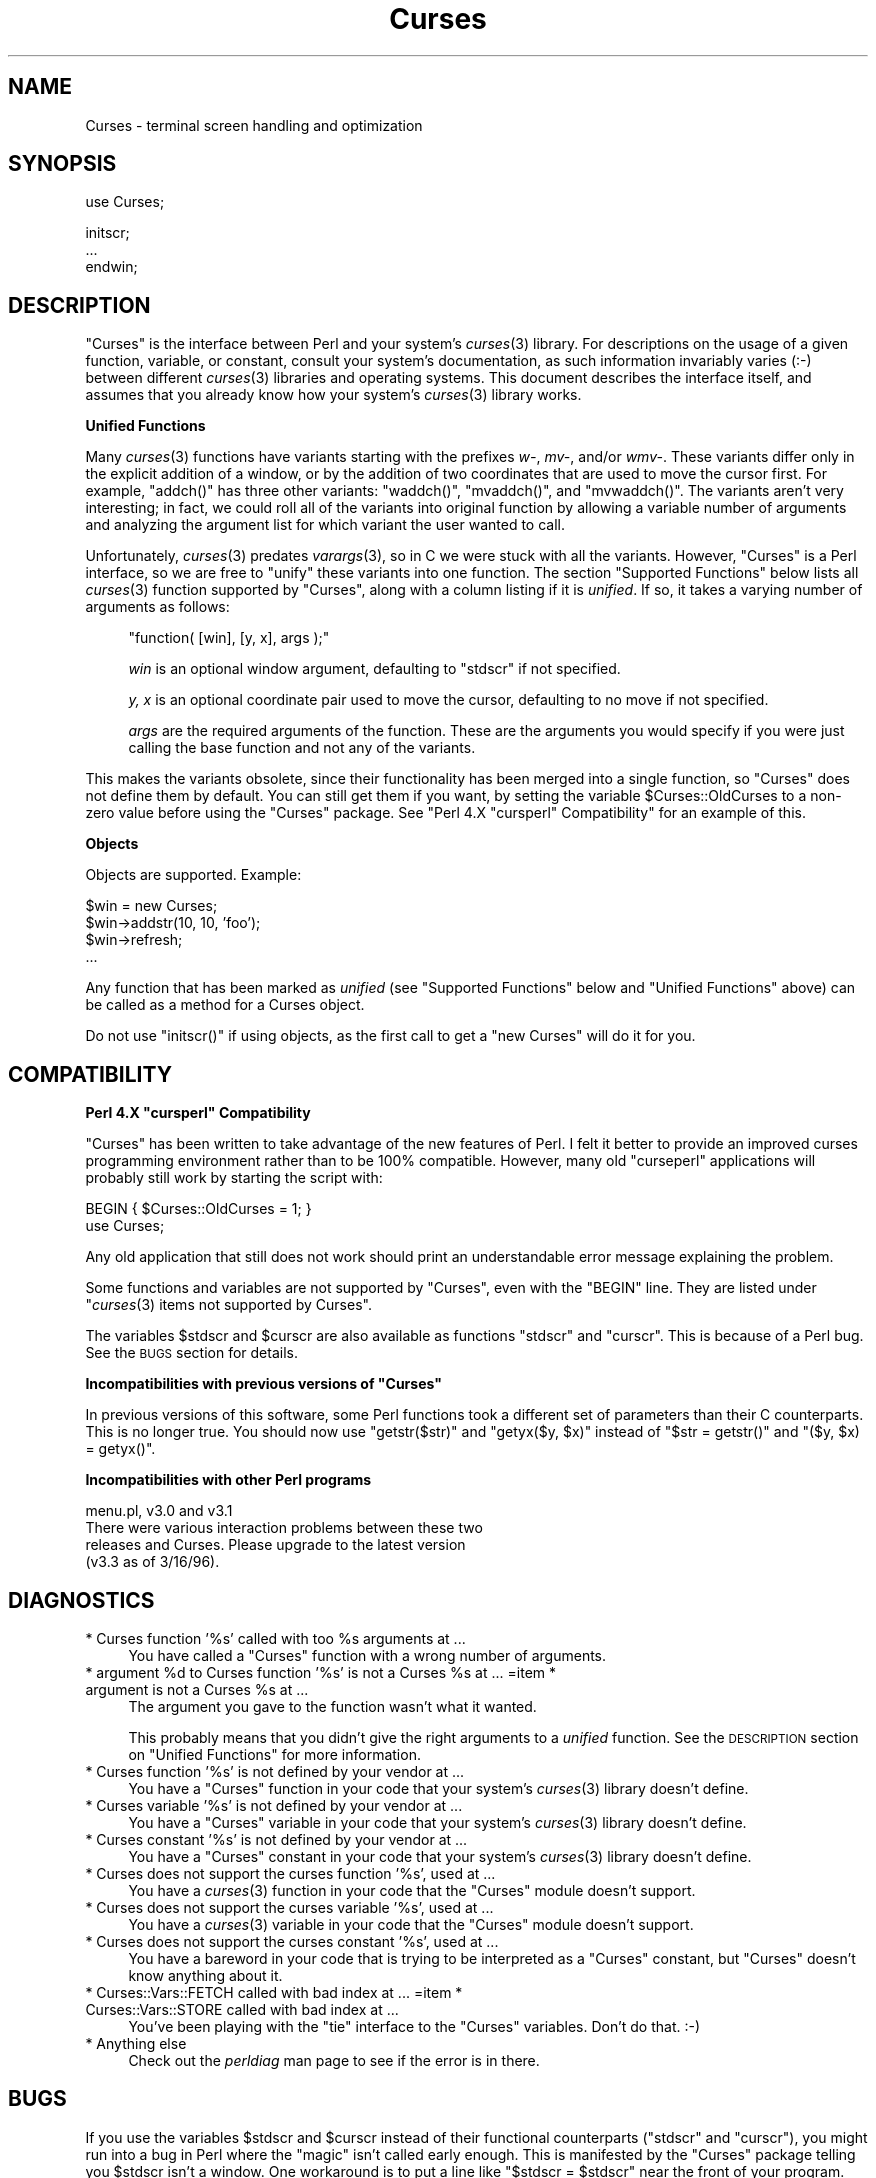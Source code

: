 .\" Automatically generated by Pod::Man v1.37, Pod::Parser v1.14
.\"
.\" Standard preamble:
.\" ========================================================================
.de Sh \" Subsection heading
.br
.if t .Sp
.ne 5
.PP
\fB\\$1\fR
.PP
..
.de Sp \" Vertical space (when we can't use .PP)
.if t .sp .5v
.if n .sp
..
.de Vb \" Begin verbatim text
.ft CW
.nf
.ne \\$1
..
.de Ve \" End verbatim text
.ft R
.fi
..
.\" Set up some character translations and predefined strings.  \*(-- will
.\" give an unbreakable dash, \*(PI will give pi, \*(L" will give a left
.\" double quote, and \*(R" will give a right double quote.  | will give a
.\" real vertical bar.  \*(C+ will give a nicer C++.  Capital omega is used to
.\" do unbreakable dashes and therefore won't be available.  \*(C` and \*(C'
.\" expand to `' in nroff, nothing in troff, for use with C<>.
.tr \(*W-|\(bv\*(Tr
.ds C+ C\v'-.1v'\h'-1p'\s-2+\h'-1p'+\s0\v'.1v'\h'-1p'
.ie n \{\
.    ds -- \(*W-
.    ds PI pi
.    if (\n(.H=4u)&(1m=24u) .ds -- \(*W\h'-12u'\(*W\h'-12u'-\" diablo 10 pitch
.    if (\n(.H=4u)&(1m=20u) .ds -- \(*W\h'-12u'\(*W\h'-8u'-\"  diablo 12 pitch
.    ds L" ""
.    ds R" ""
.    ds C` ""
.    ds C' ""
'br\}
.el\{\
.    ds -- \|\(em\|
.    ds PI \(*p
.    ds L" ``
.    ds R" ''
'br\}
.\"
.\" If the F register is turned on, we'll generate index entries on stderr for
.\" titles (.TH), headers (.SH), subsections (.Sh), items (.Ip), and index
.\" entries marked with X<> in POD.  Of course, you'll have to process the
.\" output yourself in some meaningful fashion.
.if \nF \{\
.    de IX
.    tm Index:\\$1\t\\n%\t"\\$2"
..
.    nr % 0
.    rr F
.\}
.\"
.\" For nroff, turn off justification.  Always turn off hyphenation; it makes
.\" way too many mistakes in technical documents.
.hy 0
.if n .na
.\"
.\" Accent mark definitions (@(#)ms.acc 1.5 88/02/08 SMI; from UCB 4.2).
.\" Fear.  Run.  Save yourself.  No user-serviceable parts.
.    \" fudge factors for nroff and troff
.if n \{\
.    ds #H 0
.    ds #V .8m
.    ds #F .3m
.    ds #[ \f1
.    ds #] \fP
.\}
.if t \{\
.    ds #H ((1u-(\\\\n(.fu%2u))*.13m)
.    ds #V .6m
.    ds #F 0
.    ds #[ \&
.    ds #] \&
.\}
.    \" simple accents for nroff and troff
.if n \{\
.    ds ' \&
.    ds ` \&
.    ds ^ \&
.    ds , \&
.    ds ~ ~
.    ds /
.\}
.if t \{\
.    ds ' \\k:\h'-(\\n(.wu*8/10-\*(#H)'\'\h"|\\n:u"
.    ds ` \\k:\h'-(\\n(.wu*8/10-\*(#H)'\`\h'|\\n:u'
.    ds ^ \\k:\h'-(\\n(.wu*10/11-\*(#H)'^\h'|\\n:u'
.    ds , \\k:\h'-(\\n(.wu*8/10)',\h'|\\n:u'
.    ds ~ \\k:\h'-(\\n(.wu-\*(#H-.1m)'~\h'|\\n:u'
.    ds / \\k:\h'-(\\n(.wu*8/10-\*(#H)'\z\(sl\h'|\\n:u'
.\}
.    \" troff and (daisy-wheel) nroff accents
.ds : \\k:\h'-(\\n(.wu*8/10-\*(#H+.1m+\*(#F)'\v'-\*(#V'\z.\h'.2m+\*(#F'.\h'|\\n:u'\v'\*(#V'
.ds 8 \h'\*(#H'\(*b\h'-\*(#H'
.ds o \\k:\h'-(\\n(.wu+\w'\(de'u-\*(#H)/2u'\v'-.3n'\*(#[\z\(de\v'.3n'\h'|\\n:u'\*(#]
.ds d- \h'\*(#H'\(pd\h'-\w'~'u'\v'-.25m'\f2\(hy\fP\v'.25m'\h'-\*(#H'
.ds D- D\\k:\h'-\w'D'u'\v'-.11m'\z\(hy\v'.11m'\h'|\\n:u'
.ds th \*(#[\v'.3m'\s+1I\s-1\v'-.3m'\h'-(\w'I'u*2/3)'\s-1o\s+1\*(#]
.ds Th \*(#[\s+2I\s-2\h'-\w'I'u*3/5'\v'-.3m'o\v'.3m'\*(#]
.ds ae a\h'-(\w'a'u*4/10)'e
.ds Ae A\h'-(\w'A'u*4/10)'E
.    \" corrections for vroff
.if v .ds ~ \\k:\h'-(\\n(.wu*9/10-\*(#H)'\s-2\u~\d\s+2\h'|\\n:u'
.if v .ds ^ \\k:\h'-(\\n(.wu*10/11-\*(#H)'\v'-.4m'^\v'.4m'\h'|\\n:u'
.    \" for low resolution devices (crt and lpr)
.if \n(.H>23 .if \n(.V>19 \
\{\
.    ds : e
.    ds 8 ss
.    ds o a
.    ds d- d\h'-1'\(ga
.    ds D- D\h'-1'\(hy
.    ds th \o'bp'
.    ds Th \o'LP'
.    ds ae ae
.    ds Ae AE
.\}
.rm #[ #] #H #V #F C
.\" ========================================================================
.\"
.IX Title "Curses 3"
.TH Curses 3 "2000-07-16" "perl v5.8.3" "User Contributed Perl Documentation"
.SH "NAME"
Curses \- terminal screen handling and optimization
.SH "SYNOPSIS"
.IX Header "SYNOPSIS"
.Vb 1
\&    use Curses;
.Ve
.PP
.Vb 3
\&    initscr;
\&    ...
\&    endwin;
.Ve
.SH "DESCRIPTION"
.IX Header "DESCRIPTION"
\&\f(CW\*(C`Curses\*(C'\fR is the interface between Perl and your system's \fIcurses\fR\|(3)
library.  For descriptions on the usage of a given function, variable,
or constant, consult your system's documentation, as such information
invariably varies (:\-) between different \fIcurses\fR\|(3) libraries and
operating systems.  This document describes the interface itself, and
assumes that you already know how your system's \fIcurses\fR\|(3) library
works.
.Sh "Unified Functions"
.IX Subsection "Unified Functions"
Many \fIcurses\fR\|(3) functions have variants starting with the prefixes
\&\fIw\-\fR, \fImv\-\fR, and/or \fIwmv\-\fR.  These variants differ only in the
explicit addition of a window, or by the addition of two coordinates
that are used to move the cursor first.  For example, \f(CW\*(C`addch()\*(C'\fR has
three other variants: \f(CW\*(C`waddch()\*(C'\fR, \f(CW\*(C`mvaddch()\*(C'\fR, and \f(CW\*(C`mvwaddch()\*(C'\fR.
The variants aren't very interesting; in fact, we could roll all of
the variants into original function by allowing a variable number
of arguments and analyzing the argument list for which variant the
user wanted to call.
.PP
Unfortunately, \fIcurses\fR\|(3) predates \fIvarargs\fR\|(3), so in C we were stuck
with all the variants.  However, \f(CW\*(C`Curses\*(C'\fR is a Perl interface, so we
are free to \*(L"unify\*(R" these variants into one function.  The section
\&\*(L"Supported Functions\*(R" below lists all \fIcurses\fR\|(3) function supported
by \f(CW\*(C`Curses\*(C'\fR, along with a column listing if it is \fIunified\fR.  If
so, it takes a varying number of arguments as follows:
.Sp
.RS 4
\&\f(CW\*(C`function( [win], [y, x], args );\*(C'\fR
.Sp
\&\fIwin\fR is an optional window argument, defaulting to \f(CW\*(C`stdscr\*(C'\fR if not
specified.
.Sp
\&\fIy, x\fR is an optional coordinate pair used to move the cursor,
defaulting to no move if not specified.
.Sp
\&\fIargs\fR are the required arguments of the function.  These are the
arguments you would specify if you were just calling the base function
and not any of the variants.
.RE
.PP
This makes the variants obsolete, since their functionality has been
merged into a single function, so \f(CW\*(C`Curses\*(C'\fR does not define them by
default.  You can still get them if you want, by setting the
variable \f(CW$Curses::OldCurses\fR to a non-zero value before using the
\&\f(CW\*(C`Curses\*(C'\fR package.  See "Perl 4.X \f(CW\*(C`cursperl\*(C'\fR Compatibility"
for an example of this.
.Sh "Objects"
.IX Subsection "Objects"
Objects are supported.  Example:
.PP
.Vb 4
\&    $win = new Curses;
\&    $win->addstr(10, 10, 'foo');
\&    $win->refresh;
\&    ...
.Ve
.PP
Any function that has been marked as \fIunified\fR (see
\&\*(L"Supported Functions\*(R" below and \*(L"Unified Functions\*(R" above)
can be called as a method for a Curses object.
.PP
Do not use \f(CW\*(C`initscr()\*(C'\fR if using objects, as the first call to get
a \f(CW\*(C`new Curses\*(C'\fR will do it for you.
.SH "COMPATIBILITY"
.IX Header "COMPATIBILITY"
.ie n .Sh "Perl 4.X ""cursperl"" Compatibility"
.el .Sh "Perl 4.X \f(CWcursperl\fP Compatibility"
.IX Subsection "Perl 4.X cursperl Compatibility"
\&\f(CW\*(C`Curses\*(C'\fR has been written to take advantage of the new features of
Perl.  I felt it better to provide an improved curses programming
environment rather than to be 100% compatible.  However, many old
\&\f(CW\*(C`curseperl\*(C'\fR applications will probably still work by starting the
script with:
.PP
.Vb 2
\&    BEGIN { $Curses::OldCurses = 1; }
\&    use Curses;
.Ve
.PP
Any old application that still does not work should print an
understandable error message explaining the problem.
.PP
Some functions and variables are not supported by \f(CW\*(C`Curses\*(C'\fR, even with
the \f(CW\*(C`BEGIN\*(C'\fR line.  They are listed under
\&\*(L"\fIcurses\fR\|(3) items not supported by Curses\*(R".
.PP
The variables \f(CW$stdscr\fR and \f(CW$curscr\fR are also available as
functions \f(CW\*(C`stdscr\*(C'\fR and \f(CW\*(C`curscr\*(C'\fR.  This is because of a Perl bug.
See the \s-1BUGS\s0 section for details.
.ie n .Sh "Incompatibilities with previous versions of ""Curses"""
.el .Sh "Incompatibilities with previous versions of \f(CWCurses\fP"
.IX Subsection "Incompatibilities with previous versions of Curses"
In previous versions of this software, some Perl functions took a
different set of parameters than their C counterparts.  This is no
longer true.  You should now use \f(CW\*(C`getstr($str)\*(C'\fR and \f(CW\*(C`getyx($y, $x)\*(C'\fR
instead of \f(CW\*(C`$str = getstr()\*(C'\fR and \f(CW\*(C`($y, $x) = getyx()\*(C'\fR.
.Sh "Incompatibilities with other Perl programs"
.IX Subsection "Incompatibilities with other Perl programs"
.Vb 4
\&    menu.pl, v3.0 and v3.1
\&        There were various interaction problems between these two
\&        releases and Curses.  Please upgrade to the latest version
\&        (v3.3 as of 3/16/96).
.Ve
.SH "DIAGNOSTICS"
.IX Header "DIAGNOSTICS"
.ie n .IP "* Curses function '%s' called with too %s arguments at ..." 4
.el .IP "* Curses function '%s' called with too \f(CW%s\fR arguments at ..." 4
.IX Item "Curses function '%s' called with too %s arguments at ..."
You have called a \f(CW\*(C`Curses\*(C'\fR function with a wrong number of
arguments.
.ie n .IP "* argument %d\fR to Curses function '%s' is not a Curses \f(CW%s\fR at ... =item * argument is not a Curses \f(CW%s at ..." 4
.el .IP "* argument \f(CW%d\fR to Curses function '%s' is not a Curses \f(CW%s\fR at ... =item * argument is not a Curses \f(CW%s\fR at ..." 4
.IX Item "argument %d to Curses function '%s' is not a Curses %s at ... =item * argument is not a Curses %s at ..."
The argument you gave to the function wasn't what it wanted.
.Sp
This probably means that you didn't give the right arguments to a
\&\fIunified\fR function.  See the \s-1DESCRIPTION\s0 section on \*(L"Unified Functions\*(R" for more information.
.IP "* Curses function '%s' is not defined by your vendor at ..." 4
.IX Item "Curses function '%s' is not defined by your vendor at ..."
You have a \f(CW\*(C`Curses\*(C'\fR function in your code that your system's \fIcurses\fR\|(3)
library doesn't define.
.IP "* Curses variable '%s' is not defined by your vendor at ..." 4
.IX Item "Curses variable '%s' is not defined by your vendor at ..."
You have a \f(CW\*(C`Curses\*(C'\fR variable in your code that your system's \fIcurses\fR\|(3)
library doesn't define.
.IP "* Curses constant '%s' is not defined by your vendor at ..." 4
.IX Item "Curses constant '%s' is not defined by your vendor at ..."
You have a \f(CW\*(C`Curses\*(C'\fR constant in your code that your system's \fIcurses\fR\|(3)
library doesn't define.
.IP "* Curses does not support the curses function '%s', used at ..." 4
.IX Item "Curses does not support the curses function '%s', used at ..."
You have a \fIcurses\fR\|(3) function in your code that the \f(CW\*(C`Curses\*(C'\fR module
doesn't support.
.IP "* Curses does not support the curses variable '%s', used at ..." 4
.IX Item "Curses does not support the curses variable '%s', used at ..."
You have a \fIcurses\fR\|(3) variable in your code that the \f(CW\*(C`Curses\*(C'\fR module
doesn't support.
.IP "* Curses does not support the curses constant '%s', used at ..." 4
.IX Item "Curses does not support the curses constant '%s', used at ..."
You have a bareword in your code that is trying to be interpreted as
a \f(CW\*(C`Curses\*(C'\fR constant, but \f(CW\*(C`Curses\*(C'\fR doesn't know anything about it.
.IP "* Curses::Vars::FETCH called with bad index at ... =item * Curses::Vars::STORE called with bad index at ..." 4
.IX Item "Curses::Vars::FETCH called with bad index at ... =item * Curses::Vars::STORE called with bad index at ..."
You've been playing with the \f(CW\*(C`tie\*(C'\fR interface to the \f(CW\*(C`Curses\*(C'\fR
variables.  Don't do that.  :\-)
.IP "* Anything else" 4
.IX Item "Anything else"
Check out the \fIperldiag\fR man page to see if the error is in there.
.SH "BUGS"
.IX Header "BUGS"
If you use the variables \f(CW$stdscr\fR and \f(CW$curscr\fR instead of their
functional counterparts (\f(CW\*(C`stdscr\*(C'\fR and \f(CW\*(C`curscr\*(C'\fR), you might run into
a bug in Perl where the \*(L"magic\*(R" isn't called early enough.  This is
manifested by the \f(CW\*(C`Curses\*(C'\fR package telling you \f(CW$stdscr\fR isn't a
window.  One workaround is to put a line like \f(CW\*(C`$stdscr = $stdscr\*(C'\fR
near the front of your program.
.PP
Probably many more.
.SH "AUTHOR"
.IX Header "AUTHOR"
William Setzer <William_Setzer@ncsu.edu>
.SH "SYNOPSIS OF PERL CURSES SUPPORT"
.IX Header "SYNOPSIS OF PERL CURSES SUPPORT"
.Sh "Supported Functions"
.IX Subsection "Supported Functions"
.Vb 199
\&    Supported         Unified?     Supported via $OldCurses[*]
\&    ---------         --------     ------------------------
\&    addch               Yes        waddch mvaddch mvwaddch
\&    echochar            Yes        wechochar
\&    addchstr            Yes        waddchstr mvaddchstr mvwaddchstr
\&    addchnstr           Yes        waddchnstr mvaddchnstr mvwaddchnstr
\&    addstr              Yes        waddstr mvaddstr mvwaddstr
\&    addnstr             Yes        waddnstr mvaddnstr mvwaddnstr
\&    attroff             Yes        wattroff
\&    attron              Yes        wattron
\&    attrset             Yes        wattrset
\&    standend            Yes        wstandend
\&    standout            Yes        wstandout
\&    chgat               Yes        wchgat mvchgat mvwchgat
\&    COLOR_PAIR          No 
\&    PAIR_NUMBER         No 
\&    beep                No 
\&    flash               No 
\&    bkgd                Yes        wbkgd
\&    bkgdset             Yes        wbkgdset
\&    getbkgd             Yes
\&    border              Yes        wborder
\&    box                 Yes
\&    hline               Yes        whline mvhline mvwhline
\&    vline               Yes        wvline mvvline mvwvline
\&    erase               Yes        werase
\&    clear               Yes        wclear
\&    clrtobot            Yes        wclrtobot
\&    clrtoeol            Yes        wclrtoeol
\&    start_color         No 
\&    init_pair           No 
\&    init_color          No 
\&    has_colors          No 
\&    can_change_color    No 
\&    color_content       No 
\&    pair_content        No 
\&    delch               Yes        wdelch mvdelch mvwdelch
\&    deleteln            Yes        wdeleteln
\&    insdelln            Yes        winsdelln
\&    insertln            Yes        winsertln
\&    getch               Yes        wgetch mvgetch mvwgetch
\&    ungetch             No 
\&    has_key             No 
\&    getstr              Yes        wgetstr mvgetstr mvwgetstr
\&    getnstr             Yes        wgetnstr mvgetnstr mvwgetnstr
\&    getyx               Yes
\&    getparyx            Yes
\&    getbegyx            Yes
\&    getmaxyx            Yes
\&    getmaxy             Yes
\&    getmaxx             Yes
\&    inch                Yes        winch mvinch mvwinch
\&    inchstr             Yes        winchstr mvinchstr mvwinchstr
\&    inchnstr            Yes        winchnstr mvinchnstr mvwinchnstr
\&    initscr             No 
\&    endwin              No 
\&    isendwin            No 
\&    newterm             No 
\&    set_term            No 
\&    delscreen           No 
\&    cbreak              No 
\&    nocbreak            No 
\&    echo                No 
\&    noecho              No 
\&    halfdelay           No 
\&    intrflush           Yes
\&    keypad              Yes
\&    meta                Yes
\&    nodelay             Yes
\&    notimeout           Yes
\&    raw                 No 
\&    noraw               No 
\&    qiflush             No 
\&    noqiflush           No 
\&    timeout             Yes        wtimeout
\&    typeahead           No 
\&    insch               Yes        winsch mvinsch mvwinsch
\&    insstr              Yes        winsstr mvinsstr mvwinsstr
\&    insnstr             Yes        winsnstr mvinsnstr mvwinsnstr
\&    instr               Yes        winstr mvinstr mvwinstr
\&    innstr              Yes        winnstr mvinnstr mvwinnstr
\&    def_prog_mode       No 
\&    def_shell_mode      No 
\&    reset_prog_mode     No 
\&    reset_shell_mode    No 
\&    resetty             No 
\&    savetty             No 
\&    getsyx              No 
\&    setsyx              No 
\&    curs_set            No 
\&    napms               No 
\&    getmouse            No 
\&    ungetmouse          No 
\&    mousemask           No 
\&    enclose             Yes        wenclose
\&    mouse_trafo         Yes        wmouse_trafo
\&    mouseinterval       No 
\&    BUTTON_RELEASE      No 
\&    BUTTON_PRESS        No 
\&    BUTTON_CLICK        No 
\&    BUTTON_DOUBLE_CLICK No 
\&    BUTTON_TRIPLE_CLICK No 
\&    BUTTON_RESERVED_EVENTNo 
\&    move                Yes        wmove
\&    clearok             Yes
\&    idlok               Yes
\&    idcok               Yes
\&    immedok             Yes
\&    leaveok             Yes
\&    setscrreg           Yes        wsetscrreg
\&    scrollok            Yes
\&    nl                  No 
\&    nonl                No 
\&    overlay             No 
\&    overwrite           No 
\&    copywin             No 
\&    newpad              No 
\&    subpad              No 
\&    prefresh            No 
\&    pnoutrefresh        No 
\&    pechochar           No 
\&    refresh             Yes        wrefresh
\&    noutrefresh         Yes        wnoutrefresh
\&    doupdate            No 
\&    redrawwin           Yes
\&    redrawln            Yes        wredrawln
\&    scr_dump            No 
\&    scr_restore         No 
\&    scr_init            No 
\&    scr_set             No 
\&    scroll              Yes
\&    scrl                Yes        wscrl
\&    slk_init            No 
\&    slk_set             No 
\&    slk_refresh         No 
\&    slk_noutrefresh     No 
\&    slk_label           No 
\&    slk_clear           No 
\&    slk_restore         No 
\&    slk_touch           No 
\&    slk_attron          No 
\&    slk_attrset         No 
\&    slk_attr            No 
\&    slk_attroff         No 
\&    slk_color           No 
\&    baudrate            No 
\&    erasechar           No 
\&    has_ic              No 
\&    has_il              No 
\&    killchar            No 
\&    longname            No 
\&    longname            No 
\&    termattrs           No 
\&    termname            No 
\&    touchwin            Yes
\&    touchline           Yes
\&    touchline           Yes
\&    untouchwin          Yes
\&    touchln             Yes        wtouchln
\&    is_linetouched      Yes
\&    is_wintouched       Yes
\&    unctrl              No 
\&    keyname             No 
\&    filter              No 
\&    use_env             No 
\&    putwin              No 
\&    getwin              No 
\&    delay_output        No 
\&    flushinp            No 
\&    newwin              No 
\&    delwin              Yes
\&    mvwin               Yes
\&    subwin              Yes
\&    derwin              Yes
\&    mvderwin            Yes
\&    dupwin              Yes
\&    syncup              Yes        wsyncup
\&    syncok              Yes
\&    cursyncup           Yes        wcursyncup
\&    syncdown            Yes        wsyncdown
\&    resize              Yes        wresize
\&    flusok              Yes
\&    getcap              No 
\&    touchoverlap        No 
\&    new_panel           No 
\&    bottom_panel        No 
\&    top_panel           No 
\&    show_panel          No 
\&    update_panels       No 
\&    hide_panel          No 
\&    panel_window        No 
\&    replace_panel       No 
\&    move_panel          No 
\&    panel_hidden        No 
\&    panel_above         No 
\&    panel_below         No 
\&    set_panel_userptr   No 
\&    panel_userptr       No 
\&    del_panel           No
.Ve
.PP
[*] To use any functions in this column, the variable
\&\f(CW$Curses::OldCurses\fR must be set to a non-zero value before using the
\&\f(CW\*(C`Curses\*(C'\fR package.  See \*(L"Perl 4.X cursperl Compatibility\*(R" for an
example of this.
.Sh "Supported Variables"
.IX Subsection "Supported Variables"
.Vb 2
\&    LINES           COLS            stdscr          curscr
\&    COLORS          COLOR_PAIRS
.Ve
.Sh "Supported Constants"
.IX Subsection "Supported Constants"
.Vb 44
\&    ERR             OK              ACS_BLOCK       ACS_BOARD
\&    ACS_BTEE        ACS_BULLET      ACS_CKBOARD     ACS_DARROW
\&    ACS_DEGREE      ACS_DIAMOND     ACS_HLINE       ACS_LANTERN
\&    ACS_LARROW      ACS_LLCORNER    ACS_LRCORNER    ACS_LTEE
\&    ACS_PLMINUS     ACS_PLUS        ACS_RARROW      ACS_RTEE
\&    ACS_S1          ACS_S9          ACS_TTEE        ACS_UARROW
\&    ACS_ULCORNER    ACS_URCORNER    ACS_VLINE       A_ALTCHARSET
\&    A_ATTRIBUTES    A_BLINK         A_BOLD          A_CHARTEXT
\&    A_COLOR         A_DIM           A_INVIS         A_NORMAL
\&    A_PROTECT       A_REVERSE       A_STANDOUT      A_UNDERLINE
\&    COLOR_BLACK     COLOR_BLUE      COLOR_CYAN      COLOR_GREEN
\&    COLOR_MAGENTA   COLOR_RED       COLOR_WHITE     COLOR_YELLOW
\&    KEY_A1          KEY_A3          KEY_B2          KEY_BACKSPACE
\&    KEY_BEG         KEY_BREAK       KEY_BTAB        KEY_C1
\&    KEY_C3          KEY_CANCEL      KEY_CATAB       KEY_CLEAR
\&    KEY_CLOSE       KEY_COMMAND     KEY_COPY        KEY_CREATE
\&    KEY_CTAB        KEY_DC          KEY_DL          KEY_DOWN
\&    KEY_EIC         KEY_END         KEY_ENTER       KEY_EOL
\&    KEY_EOS         KEY_EXIT        KEY_F0          KEY_FIND
\&    KEY_HELP        KEY_HOME        KEY_IC          KEY_IL
\&    KEY_LEFT        KEY_LL          KEY_MARK        KEY_MAX
\&    KEY_MESSAGE     KEY_MIN         KEY_MOVE        KEY_NEXT
\&    KEY_NPAGE       KEY_OPEN        KEY_OPTIONS     KEY_PPAGE
\&    KEY_PREVIOUS    KEY_PRINT       KEY_REDO        KEY_REFERENCE
\&    KEY_REFRESH     KEY_REPLACE     KEY_RESET       KEY_RESTART
\&    KEY_RESUME      KEY_RIGHT       KEY_SAVE        KEY_SBEG
\&    KEY_SCANCEL     KEY_SCOMMAND    KEY_SCOPY       KEY_SCREATE
\&    KEY_SDC         KEY_SDL         KEY_SELECT      KEY_SEND
\&    KEY_SEOL        KEY_SEXIT       KEY_SF          KEY_SFIND
\&    KEY_SHELP       KEY_SHOME       KEY_SIC         KEY_SLEFT
\&    KEY_SMESSAGE    KEY_SMOVE       KEY_SNEXT       KEY_SOPTIONS
\&    KEY_SPREVIOUS   KEY_SPRINT      KEY_SR          KEY_SREDO
\&    KEY_SREPLACE    KEY_SRESET      KEY_SRIGHT      KEY_SRSUME
\&    KEY_SSAVE       KEY_SSUSPEND    KEY_STAB        KEY_SUNDO
\&    KEY_SUSPEND     KEY_UNDO        KEY_UP          KEY_MOUSE
\&    BUTTON1_RELEASED BUTTON1_PRESSED BUTTON1_CLICKED BUTTON1_DOUBLE_CLICKED
\&    BUTTON1_TRIPLE_CLICKED BUTTON1_RESERVED_EVENT BUTTON2_RELEASED
\&    BUTTON2_PRESSED BUTTON2_CLICKED BUTTON2_DOUBLE_CLICKED BUTTON2_TRIPLE_CLICKED
\&    BUTTON2_RESERVED_EVENT BUTTON3_RELEASED BUTTON3_PRESSED BUTTON3_CLICKED
\&    BUTTON3_DOUBLE_CLICKED BUTTON3_TRIPLE_CLICKED BUTTON3_RESERVED_EVENT
\&    BUTTON4_RELEASED BUTTON4_PRESSED BUTTON4_CLICKED BUTTON4_DOUBLE_CLICKED
\&    BUTTON4_TRIPLE_CLICKED BUTTON4_RESERVED_EVENT BUTTON_CTRL
\&    BUTTON_SHIFT    BUTTON_ALT      ALL_MOUSE_EVENTS REPORT_MOUSE_POSITION
\&    NCURSES_MOUSE_VERSION
.Ve
.ie n .Sh "\fIcurses\fP\|(3) items not supported by ""Curses"""
.el .Sh "\fIcurses\fP\|(3) items not supported by \f(CWCurses\fP"
.IX Subsection "curses items not supported by Curses"
.Vb 3
\&    Functions
\&    ---------
\&    tstp scanw wscanw mvscanw mvwscanw _putchar fullname
.Ve
.PP
[*] stdscr and curscr are also available via the Perl functions \f(CW\*(C`stdscr\*(C'\fR
and \f(CW\*(C`curscr\*(C'\fR.  See \*(L"Perl 4.X cursperl Compatibility\*(R" for more
information.
